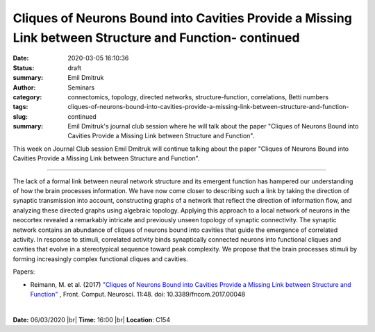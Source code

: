 Cliques of Neurons Bound into Cavities Provide a Missing Link between Structure and Function- continued
#######################################################################################################
:date: 2020-03-05 16:10:36
:status: draft
:summary: 


:author: Emil Dmitruk
:category: Seminars
:tags: connectomics, topology, directed networks, structure-function, correlations, Betti numbers
:slug: cliques-of-neurons-bound-into-cavities-provide-a-missing-link-between-structure-and-function-continued
:summary: Emil Dmitruk's journal club session where he will talk about the paper "Cliques of Neurons Bound into Cavities Provide a Missing Link between Structure and Function".


This week on Journal Club session Emil Dmitruk will continue talking about the paper "Cliques of Neurons Bound into Cavities Provide a Missing Link between Structure and Function".


------------

The lack of a formal link between neural network structure and its emergent function 
has hampered our understanding of how the brain processes information. We have now come
closer to describing such a link by taking the direction of synaptic transmission into 
account, constructing graphs of a network that reflect the direction of information
flow, and analyzing these directed graphs using algebraic topology. Applying this 
approach to a local network of neurons in the neocortex revealed a remarkably intricate
and previously unseen topology of synaptic connectivity. The synaptic network contains
an abundance of cliques of neurons bound into cavities that guide the emergence of
correlated activity. In response to stimuli, correlated activity binds synaptically
connected neurons into functional cliques and cavities that evolve in a stereotypical
sequence toward peak complexity. We propose that the brain processes stimuli by forming
increasingly complex functional cliques and cavities.

Papers:

- Reimann, M.  et al. (2017) `"Cliques of Neurons Bound into Cavities Provide a Missing Link between Structure and Function" 
  <http://journal.frontiersin.org/article/10.3389/fncom.2017.00048/full>`__ , 
  Front. Comput. Neurosci. 11:48. doi: 10.3389/fncom.2017.00048


|

**Date:** 06/03/2020 |br|
**Time:** 16:00 |br|
**Location**: C154

.. |br| raw:: html

    <br />


